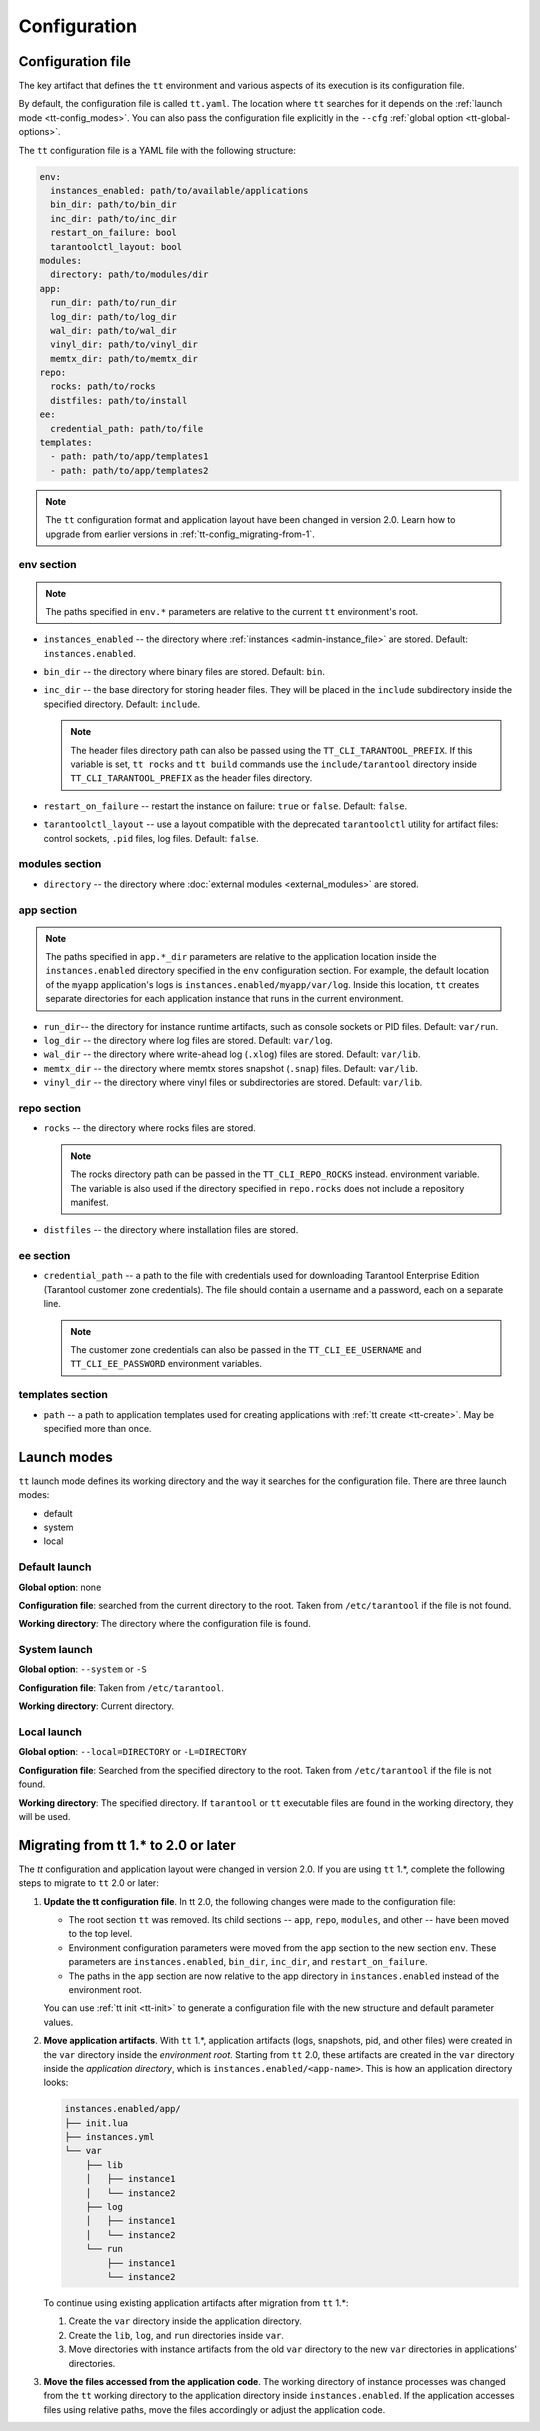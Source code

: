 .. _tt-config:

Configuration
=============

.. _tt-config_file:

Configuration file
------------------

The key artifact that defines the ``tt`` environment and various aspects of its
execution is its configuration file.

By default, the configuration file is called ``tt.yaml``. The location
where ``tt`` searches for it depends on the :ref:`launch mode <tt-config_modes>`.
You can also pass the configuration file explicitly in the ``--cfg``
:ref:`global option <tt-global-options>`.

The ``tt`` configuration file is a YAML file with the following structure:

..  code-block:: yaml

    env:
      instances_enabled: path/to/available/applications
      bin_dir: path/to/bin_dir
      inc_dir: path/to/inc_dir
      restart_on_failure: bool
      tarantoolctl_layout: bool
    modules:
      directory: path/to/modules/dir
    app:
      run_dir: path/to/run_dir
      log_dir: path/to/log_dir
      wal_dir: path/to/wal_dir
      vinyl_dir: path/to/vinyl_dir
      memtx_dir: path/to/memtx_dir
    repo:
      rocks: path/to/rocks
      distfiles: path/to/install
    ee:
      credential_path: path/to/file
    templates:
      - path: path/to/app/templates1
      - path: path/to/app/templates2

.. note::

    The ``tt`` configuration format and application layout have been changed in version
    2.0. Learn how to upgrade from earlier versions in :ref:`tt-config_migrating-from-1`.

.. _tt-config_file_env:

env section
~~~~~~~~~~~

.. note::

    The paths specified in ``env.*`` parameters are relative to the current ``tt``
    environment's root.

*   ``instances_enabled`` -- the directory where :ref:`instances <admin-instance_file>`
    are stored. Default: ``instances.enabled``.
*   ``bin_dir`` -- the directory where binary files are stored. Default: ``bin``.
*   ``inc_dir`` -- the base directory for storing header files. They will
    be placed in the ``include`` subdirectory inside the specified directory.
    Default: ``include``.

    .. note::

        The header files directory path can also be passed using the ``TT_CLI_TARANTOOL_PREFIX``.
        If this variable is set, ``tt rocks`` and ``tt build`` commands use the
        ``include/tarantool`` directory inside ``TT_CLI_TARANTOOL_PREFIX`` as the
        header files directory.

*   ``restart_on_failure`` -- restart the instance on failure: ``true`` or ``false``.
    Default: ``false``.
*   ``tarantoolctl_layout`` -- use a layout compatible with the deprecated ``tarantoolctl``
    utility for artifact files: control sockets, ``.pid`` files, log files.
    Default: ``false``.

.. _tt-config_file_modules:

modules section
~~~~~~~~~~~~~~~

*   ``directory`` -- the directory where :doc:`external modules <external_modules>`
    are stored.

.. _tt-config_file_app:

app section
~~~~~~~~~~~

.. note::

    The paths specified in ``app.*_dir`` parameters are relative to the application
    location inside the ``instances.enabled`` directory specified in the ``env``
    configuration section. For example, the default location of the ``myapp``
    application's logs is ``instances.enabled/myapp/var/log``.
    Inside this location, ``tt`` creates separate directories for each application
    instance that runs in the current environment.

*   ``run_dir``-- the directory for instance runtime artifacts, such as console
    sockets or PID files. Default: ``var/run``.
*   ``log_dir`` -- the directory where log files are stored. Default: ``var/log``.
*   ``wal_dir`` -- the directory where write-ahead log (``.xlog``) files are stored.
    Default: ``var/lib``.
*   ``memtx_dir`` -- the directory where memtx stores snapshot (``.snap``) files.
    Default: ``var/lib``.
*   ``vinyl_dir`` -- the directory where vinyl files or subdirectories are stored.
    Default: ``var/lib``.

.. _tt-config_file_repo:

repo section
~~~~~~~~~~~~

*   ``rocks`` -- the directory where rocks files are stored.

    .. note::

        The rocks directory path can be passed in the ``TT_CLI_REPO_ROCKS`` instead.
        environment variable. The variable is also used if the directory specified
        in ``repo.rocks`` does not include a repository manifest.

*   ``distfiles`` -- the directory where installation files are stored.

.. _tt-config_file_ee:

ee section
~~~~~~~~~~

*   ``credential_path`` -- a path to the file with credentials used for
    downloading Tarantool Enterprise Edition (Tarantool customer zone credentials).
    The file should contain a username and a password, each on a separate line.

    .. note::

        The customer zone credentials can also be passed in the
        ``TT_CLI_EE_USERNAME`` and ``TT_CLI_EE_PASSWORD`` environment variables.

templates section
~~~~~~~~~~~~~~~~~

*   ``path`` -- a path to application templates used for creating applications with
    :ref:`tt create <tt-create>`. May be specified more than once.

.. _tt-config_modes:

Launch modes
------------

``tt`` launch mode defines its working directory and the way it searches for the
configuration file. There are three launch modes:

*   default
*   system
*   local

Default launch
~~~~~~~~~~~~~~

**Global option**: none

**Configuration file**: searched from the current directory to the root.
Taken from ``/etc/tarantool`` if the file is not found.

**Working directory**: The directory where the configuration file is found.

.. _tt-config_modes-system:

System launch
~~~~~~~~~~~~~

**Global option**: ``--system`` or ``-S``

**Configuration file**: Taken from ``/etc/tarantool``.

**Working directory**: Current directory.

.. _tt-config_modes-local:

Local launch
~~~~~~~~~~~~

**Global option**: ``--local=DIRECTORY`` or ``-L=DIRECTORY``

**Configuration file**: Searched from the specified directory to the root.
Taken from ``/etc/tarantool`` if the file is not found.

**Working directory**: The specified directory. If ``tarantool`` or ``tt``
executable files are found in the working directory, they will be used.

.. _tt-config_migrating-from-1:

Migrating from tt 1.* to 2.0 or later
-------------------------------------

The `tt` configuration and application layout were changed in version 2.0.
If you are using ``tt`` 1.*, complete the following steps to migrate to ``tt`` 2.0 or later:

#.  **Update the tt configuration file**.
    In tt 2.0, the following changes were made to the configuration file:

    *   The root section ``tt`` was removed. Its child sections -- ``app``, ``repo``,
        ``modules``, and other -- have been moved to the top level.
    *   Environment configuration parameters were moved from the ``app`` section
        to the new section ``env``. These parameters are ``instances.enabled``,
        ``bin_dir``, ``inc_dir``, and ``restart_on_failure``.
    *   The paths in the ``app`` section are now relative to the app directory in ``instances.enabled``
        instead of the environment root.

    You can use :ref:`tt init <tt-init>` to generate a configuration file with
    the new structure and default parameter values.

#.  **Move application artifacts**.
    With ``tt`` 1.*, application artifacts (logs, snapshots, pid, and other files)
    were created in the ``var`` directory inside the *environment root*. Starting from
    ``tt`` 2.0, these artifacts are created in the ``var`` directory inside the
    *application directory*, which is ``instances.enabled/<app-name>``. This is
    how an application directory looks:

    .. code-block:: text

        instances.enabled/app/
        ├── init.lua
        ├── instances.yml
        └── var
            ├── lib
            │   ├── instance1
            │   └── instance2
            ├── log
            │   ├── instance1
            │   └── instance2
            └── run
                ├── instance1
                └── instance2

    To continue using existing application artifacts after migration from ``tt`` 1.*:

    #.  Create the ``var`` directory inside the application directory.
    #.  Create the ``lib``, ``log``, and ``run`` directories inside ``var``.
    #.  Move directories with instance artifacts from the old ``var`` directory
        to the new ``var`` directories in applications' directories.

#.  **Move the files accessed from the application code**.
    The working directory of instance processes was changed from the ``tt`` working
    directory to the application directory inside ``instances.enabled``. If the
    application accesses files using relative paths, move the files accordingly
    or adjust the application code.